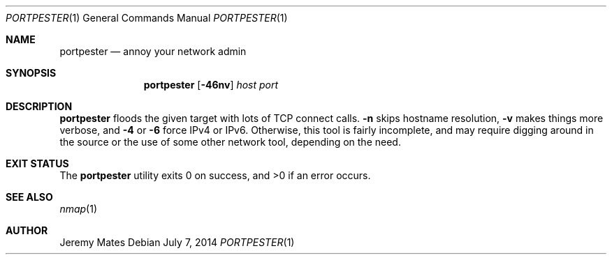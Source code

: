 .Dd $Mdocdate: July  7 2014 $
.Dt PORTPESTER 1
.Os
.Sh NAME
.Nm portpester
.Nd annoy your network admin
.Sh SYNOPSIS
.Nm portpester
.Bk -words
.Op Fl 46nv
.Ar host
.Ar port
.Ek
.Sh DESCRIPTION
.Nm
floods the given target with lots of TCP connect calls.
.Fl n
skips hostname resolution,
.Fl v
makes things more verbose, and
.Fl 4
or
.Fl 6
force IPv4 or IPv6. Otherwise, this tool is fairly incomplete, and may require digging around in the source or the use of some other network tool, depending on the need.
.Pp
.Sh EXIT STATUS
.Ex -std portpester
.Sh SEE ALSO
.Xr nmap 1
.Sh AUTHOR
.An Jeremy Mates
